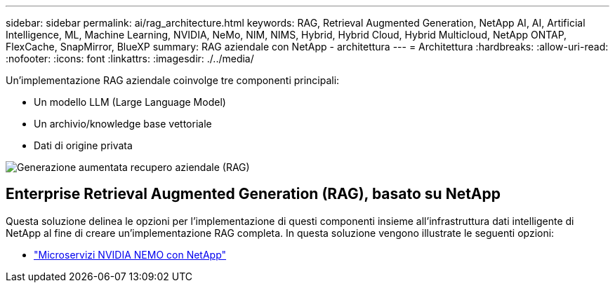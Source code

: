 ---
sidebar: sidebar 
permalink: ai/rag_architecture.html 
keywords: RAG, Retrieval Augmented Generation, NetApp AI, AI, Artificial Intelligence, ML, Machine Learning, NVIDIA, NeMo, NIM, NIMS, Hybrid, Hybrid Cloud, Hybrid Multicloud, NetApp ONTAP, FlexCache, SnapMirror, BlueXP 
summary: RAG aziendale con NetApp - architettura 
---
= Architettura
:hardbreaks:
:allow-uri-read: 
:nofooter: 
:icons: font
:linkattrs: 
:imagesdir: ./../media/


[role="lead"]
Un'implementazione RAG aziendale coinvolge tre componenti principali:

* Un modello LLM (Large Language Model)
* Un archivio/knowledge base vettoriale
* Dati di origine privata


image::ai-rag1.png[Generazione aumentata recupero aziendale (RAG)]



== Enterprise Retrieval Augmented Generation (RAG), basato su NetApp

Questa soluzione delinea le opzioni per l'implementazione di questi componenti insieme all'infrastruttura dati intelligente di NetApp al fine di creare un'implementazione RAG completa. In questa soluzione vengono illustrate le seguenti opzioni:

* link:rag_nemo_overview.html["Microservizi NVIDIA NEMO con NetApp"]

